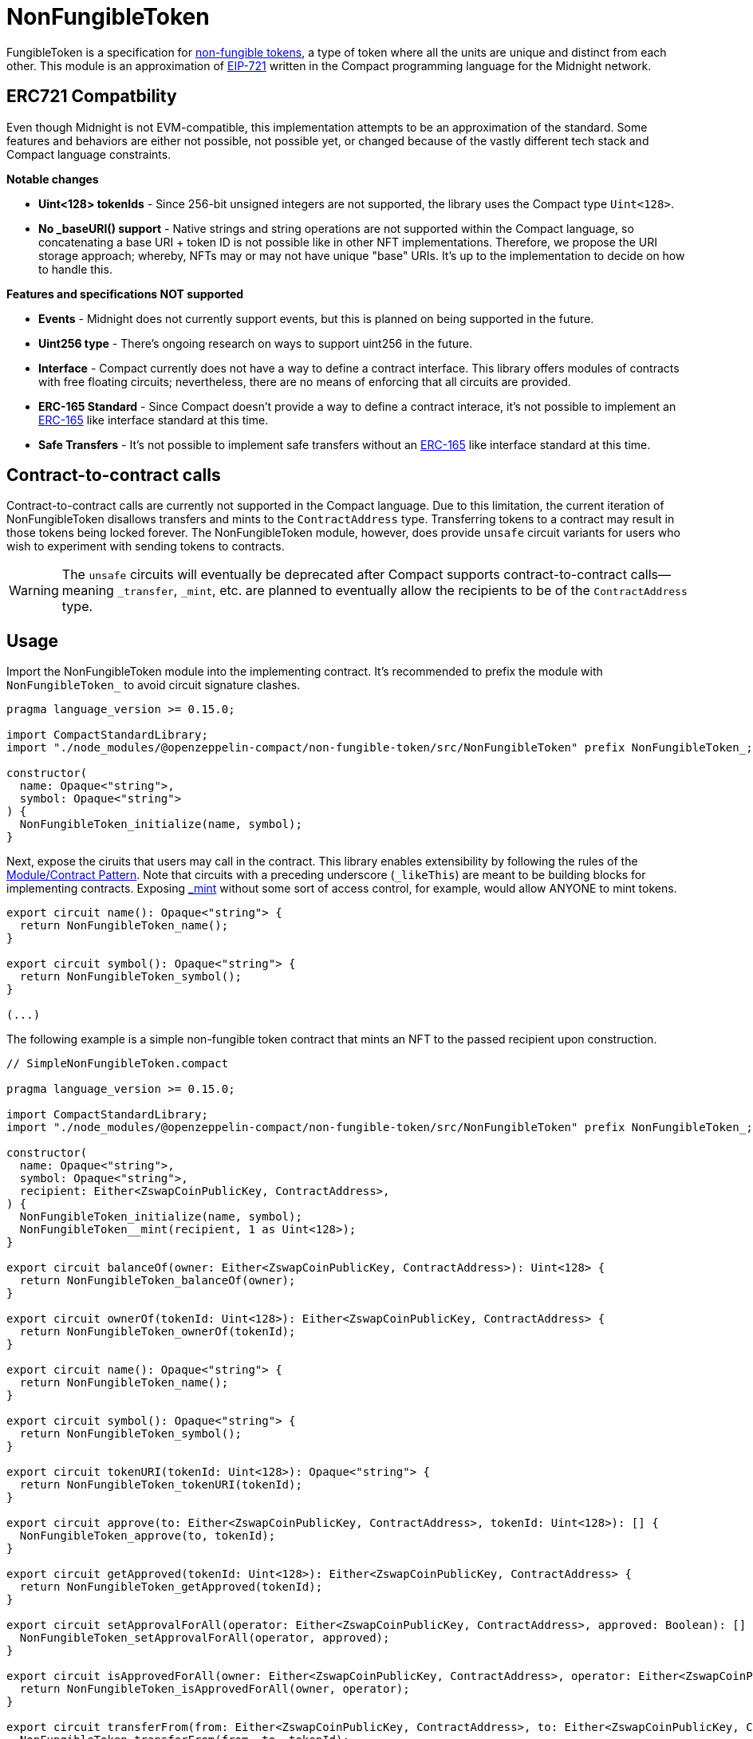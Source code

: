 :non-fungible-tokens: https://docs.openzeppelin.com/contracts/5.x/tokens#different-kinds-of-tokens[non-fungible tokens]
:eip-721: https://eips.ethereum.org/EIPS/eip-721[EIP-721]


= NonFungibleToken

FungibleToken is a specification for {non-fungible-tokens},
a type of token where all the units are unique and distinct from each other.
This module is an approximation of {eip-721} written in the Compact programming language for the Midnight network.

== ERC721 Compatbility

Even though Midnight is not EVM-compatible, this implementation attempts to be an approximation of the standard.
Some features and behaviors are either not possible, not possible yet,
or changed because of the vastly different tech stack and Compact language constraints.

**Notable changes**

- **Uint<128> tokenIds** - Since 256-bit unsigned integers are not supported, the library uses the Compact type `Uint<128>`.
- **No _baseURI() support** - Native strings and string operations are not supported within the Compact language, so concatenating a base URI + token ID is not possible like in other NFT implementations. Therefore, we propose the URI storage approach; whereby, NFTs may or may not have unique "base" URIs. It's up to the implementation to decide on how to handle this.

**Features and specifications NOT supported**

- **Events** - Midnight does not currently support events, but this is planned on being supported in the future.
- **Uint256 type** - There's ongoing research on ways to support uint256 in the future.
- **Interface** - Compact currently does not have a way to define a contract interface.
This library offers modules of contracts with free floating circuits;
nevertheless, there are no means of enforcing that all circuits are provided.
- **ERC-165 Standard** - Since Compact doesn't provide a way to define a contract interace,
it's not possible to implement an https://eips.ethereum.org/EIPS/eip-165[ERC-165] like interface standard at this time.
- **Safe Transfers** - It's not possible to implement safe transfers without an https://eips.ethereum.org/EIPS/eip-165[ERC-165] like
interface standard at this time.

== Contract-to-contract calls

Contract-to-contract calls are currently not supported in the Compact language.
Due to this limitation, the current iteration of NonFungibleToken disallows transfers and mints to the `ContractAddress` type.
Transferring tokens to a contract may result in those tokens being locked forever.
The NonFungibleToken module, however, does provide `unsafe` circuit variants for users who wish to experiment with sending tokens to contracts.

WARNING: The `unsafe` circuits will eventually be deprecated after Compact supports contract-to-contract calls—meaning
`_transfer`, `_mint`, etc. are planned to eventually allow the recipients to be of the `ContractAddress` type.

== Usage

:extensibility-pattern: xref:extensibility.adoc#the_module_contract_pattern[Module/Contract Pattern]
:nonfungible-mint: xref:/api/NonFungibleToken.adoc#NonFungibleTokenModule-_mint[_mint]

Import the NonFungibleToken module into the implementing contract.
It's recommended to prefix the module with `NonFungibleToken_` to avoid circuit signature clashes.

```typescript
pragma language_version >= 0.15.0;

import CompactStandardLibrary;
import "./node_modules/@openzeppelin-compact/non-fungible-token/src/NonFungibleToken" prefix NonFungibleToken_;

constructor(
  name: Opaque<"string">,
  symbol: Opaque<"string">
) {
  NonFungibleToken_initialize(name, symbol);
}
```

Next, expose the ciruits that users may call in the contract.
This library enables extensibility by following the rules of the {extensibility-pattern}.
Note that circuits with a preceding underscore (`_likeThis`) are meant to be building blocks for implementing contracts.
Exposing {nonfungible-mint} without some sort of access control, for example, would allow ANYONE to mint tokens.

```typescript
export circuit name(): Opaque<"string"> {
  return NonFungibleToken_name();
}

export circuit symbol(): Opaque<"string"> {
  return NonFungibleToken_symbol();
}

(...)
```

The following example is a simple non-fungible token contract that mints an NFT to the passed recipient upon construction.

```typescript
// SimpleNonFungibleToken.compact

pragma language_version >= 0.15.0;

import CompactStandardLibrary;
import "./node_modules/@openzeppelin-compact/non-fungible-token/src/NonFungibleToken" prefix NonFungibleToken_;

constructor(
  name: Opaque<"string">,
  symbol: Opaque<"string">,
  recipient: Either<ZswapCoinPublicKey, ContractAddress>,
) {
  NonFungibleToken_initialize(name, symbol);
  NonFungibleToken__mint(recipient, 1 as Uint<128>);
}

export circuit balanceOf(owner: Either<ZswapCoinPublicKey, ContractAddress>): Uint<128> {
  return NonFungibleToken_balanceOf(owner);
}

export circuit ownerOf(tokenId: Uint<128>): Either<ZswapCoinPublicKey, ContractAddress> {
  return NonFungibleToken_ownerOf(tokenId);
}

export circuit name(): Opaque<"string"> {
  return NonFungibleToken_name();
}

export circuit symbol(): Opaque<"string"> {
  return NonFungibleToken_symbol();
}

export circuit tokenURI(tokenId: Uint<128>): Opaque<"string"> {
  return NonFungibleToken_tokenURI(tokenId);
}

export circuit approve(to: Either<ZswapCoinPublicKey, ContractAddress>, tokenId: Uint<128>): [] {
  NonFungibleToken_approve(to, tokenId);
}

export circuit getApproved(tokenId: Uint<128>): Either<ZswapCoinPublicKey, ContractAddress> {
  return NonFungibleToken_getApproved(tokenId);
}

export circuit setApprovalForAll(operator: Either<ZswapCoinPublicKey, ContractAddress>, approved: Boolean): [] {
  NonFungibleToken_setApprovalForAll(operator, approved);
}

export circuit isApprovedForAll(owner: Either<ZswapCoinPublicKey, ContractAddress>, operator: Either<ZswapCoinPublicKey, ContractAddress>): Boolean {
  return NonFungibleToken_isApprovedForAll(owner, operator);
}

export circuit transferFrom(from: Either<ZswapCoinPublicKey, ContractAddress>, to: Either<ZswapCoinPublicKey, ContractAddress>, tokenId: Uint<128>): [] {
  NonFungibleToken_transferFrom(from, to, tokenId);
}
```